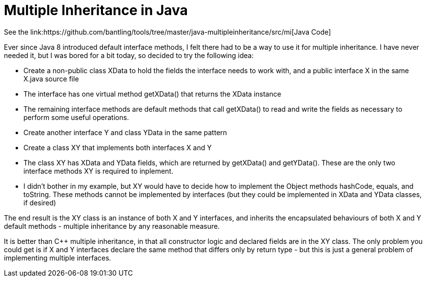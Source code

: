 :doctype: article

= Multiple Inheritance in Java
See the link:https://github.com/bantling/tools/tree/master/java-multipleinheritance/src/mi[Java Code]

Ever since Java 8 introduced default interface methods, I felt there had to be a way to use it for multiple inheritance.
I have never needed it, but I was bored for a bit today, so decided to try the following idea:

* Create a non-public class XData to hold the fields the interface needs to work with, and a public interface X in the
  same X.java source file
* The interface has one virtual method getXData() that returns the XData instance
* The remaining interface methods are default methods that call getXData() to read and write the fields as necessary to
  perform some useful operations.
* Create another interface Y and class YData in the same pattern
* Create a class XY that implements both interfaces X and Y
* The class XY has XData and YData fields, which are returned by getXData() and getYData(). These are the only two
  interface methods XY is required to inplement.
* I didn't bother in my example, but XY would have to decide how to implement the Object methods hashCode, equals, and
  toString. These methods cannot be implemented by interfaces (but they could be implemented in XData and YData classes, if desired)

The end result is the XY class is an instance of both X and Y interfaces, and inherits the encapsulated behaviours of
both X and Y default methods - multiple inheritance by any reasonable measure.

It is better than C++ multiple inheritance, in that all constructor logic and declared fields are in the XY class. The
only problem you could get is if X and Y interfaces declare the same method that differs only by return type - but this
is just a general problem of implementing multiple interfaces.
